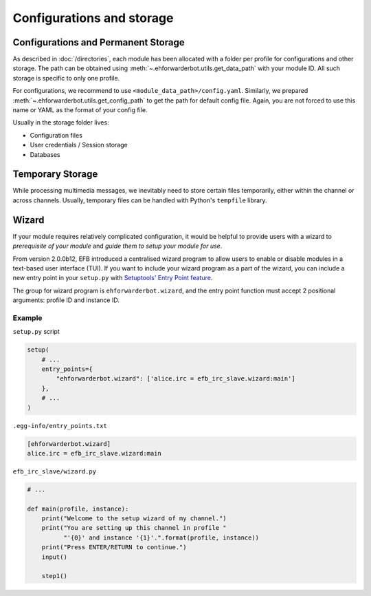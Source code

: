 Configurations and storage
==========================

Configurations and Permanent Storage
------------------------------------

As described in :doc:`/directories`, each module has
been allocated with a folder per profile for configurations
and other storage. The path can be obtained using
:meth:`~.ehforwarderbot.utils.get_data_path` with your
module ID. All such storage is specific to only one
profile.

For configurations, we recommend to use ``<module_data_path>/config.yaml``.
Similarly, we prepared :meth:`~.ehforwarderbot.utils.get_config_path`
to get the path for default config file. Again, you
are not forced to use this name or YAML as the
format of your config file.

Usually in the storage folder lives:

- Configuration files
- User credentials / Session storage
- Databases

Temporary Storage
-----------------

While processing multimedia messages, we inevitably need
to store certain files temporarily, either within the channel
or across channels. Usually, temporary files can be handled
with Python's ``tempfile`` library.

Wizard
------

If your module requires relatively complicated configuration, 
it would be helpful to provide users with a wizard to 
*prerequisite of your module* and *guide them to setup your module for use*.

From version 2.0.0b12, EFB introduced a centralised wizard program
to allow users to enable or disable modules in a text-based user 
interface (TUI). If you want to include your wizard program as a part
of the wizard, you can include a new entry point in your ``setup.py``
with `Setuptools' Entry Point feature`__.

.. __: https://setuptools.readthedocs.io/en/latest/setuptools.html#dynamic-discovery-of-services-and-plugins

The group for wizard program is ``ehforwarderbot.wizard``, and
the entry point function must accept 2 positional arguments:
profile ID and instance ID.

Example
```````

``setup.py`` script

.. code-block:: python

    setup(
        # ...
        entry_points={
            "ehforwarderbot.wizard": ['alice.irc = efb_irc_slave.wizard:main']
        },
        # ...
    )

``.egg-info/entry_points.txt``

.. code-block:: ini

    [ehforwarderbot.wizard]
    alice.irc = efb_irc_slave.wizard:main

``efb_irc_slave/wizard.py``

.. code-block:: python

    # ...

    def main(profile, instance):
        print("Welcome to the setup wizard of my channel.")
        print("You are setting up this channel in profile "
              "'{0}' and instance '{1}'.".format(profile, instance))
        print("Press ENTER/RETURN to continue.")
        input()

        step1()
        